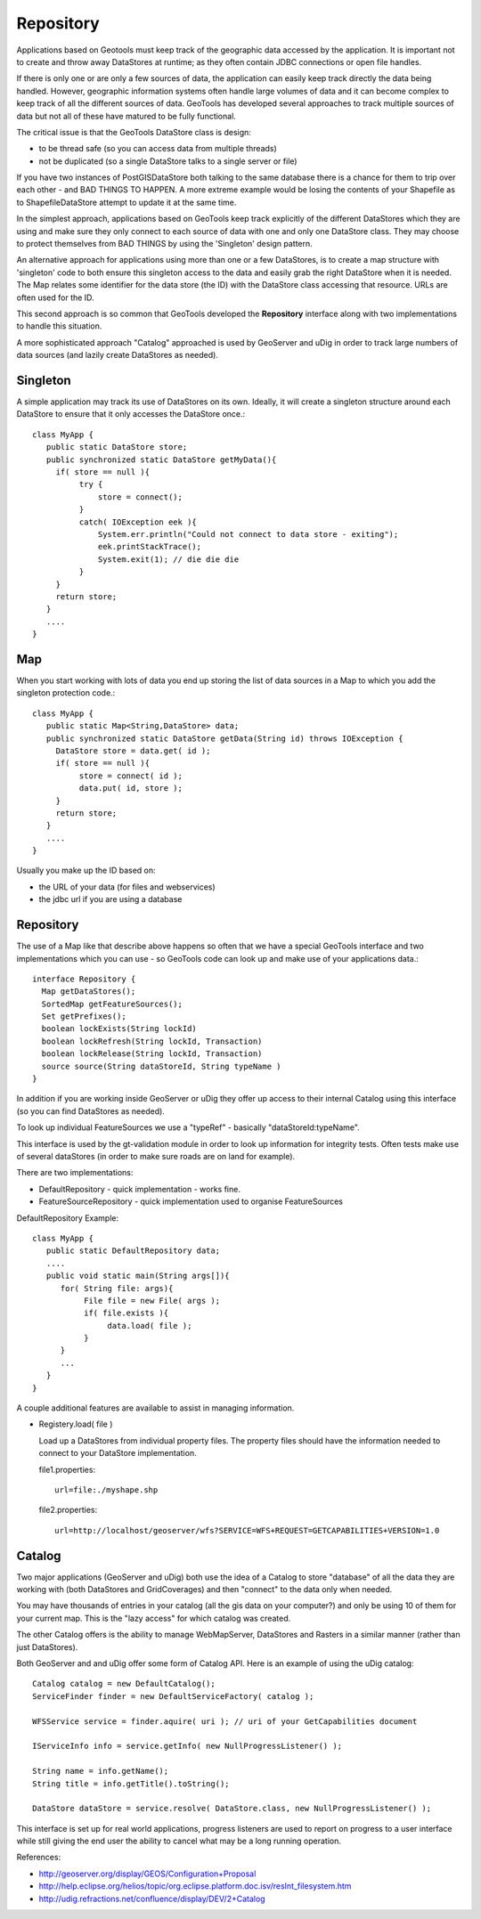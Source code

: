 Repository
----------

Applications based on Geotools must keep track of the geographic data accessed by the application. It is important not to create and throw away DataStores at runtime; as they often contain JDBC connections or open file handles.

If there is only one or are only a few sources of data, the application can easily keep track directly the data being handled. However, geographic information systems often handle large volumes of data and it can become complex to keep track of all the different sources of data. GeoTools has developed several approaches to track multiple sources of data but not all of these have matured to be fully functional.

The critical issue is that the GeoTools DataStore class is design:

* to be thread safe (so you can access data from multiple threads)
* not be duplicated (so a single DataStore talks to a single server or file)

If you have two instances of PostGISDataStore both talking to the same database there is a
chance for them to trip over each other - and BAD THINGS TO HAPPEN. A more extreme example
would be losing the contents of your Shapefile as to ShapefileDataStore attempt to update
it at the same time.

In the simplest approach, applications based on GeoTools keep track explicitly of the different DataStores which they are using and make sure they only connect to each source of data with one and only one DataStore class. They may choose to protect themselves from BAD THINGS by using the 'Singleton' design pattern.

An alternative approach for applications using more than one or a few DataStores, is to create a map structure with 'singleton' code to both ensure this singleton access to the data and easily grab the right DataStore when it is needed. The Map relates some identifier for the data store (the ID) with the DataStore class accessing that resource. URLs are often used for the ID.

This second approach is so common that GeoTools developed the **Repository** interface along with
two implementations to handle this situation.

A more sophisticated approach "Catalog" approached is used by GeoServer and uDig in order to track
large numbers of data sources (and lazily create DataStores as needed).

Singleton
^^^^^^^^^

A simple application may track its use of DataStores on its own. Ideally, it will create a
singleton structure around each DataStore to ensure that it only accesses the DataStore once.::
  
  class MyApp {
     public static DataStore store;
     public synchronized static DataStore getMyData(){
       if( store == null ){
            try {
                store = connect();
            }
            catch( IOException eek ){
                System.err.println("Could not connect to data store - exiting");
                eek.printStackTrace();
                System.exit(1); // die die die
            }
       }
       return store;
     }
     ....
  }

Map
^^^

When you start working with lots of data you end up storing the list of data sources in a Map to which you add the singleton protection code.::
  
  class MyApp {
     public static Map<String,DataStore> data;
     public synchronized static DataStore getData(String id) throws IOException {
       DataStore store = data.get( id );
       if( store == null ){
            store = connect( id );
            data.put( id, store );            
       }
       return store;
     }
     ....
  }

Usually you make up the ID based on:

* the URL of your data (for files and webservices)
* the jdbc url if you are using a database

Repository
^^^^^^^^^^

The use of a Map like that describe above happens so often that we have a special GeoTools interface and two implementations which you can use - so GeoTools code can look up and make use of your applications data.::
  
  interface Repository {
    Map getDataStores();
    SortedMap getFeatureSources();
    Set getPrefixes();
    boolean lockExists(String lockId)
    boolean lockRefresh(String lockId, Transaction)
    boolean lockRelease(String lockId, Transaction)
    source source(String dataStoreId, String typeName ) 
  }

In addition if you are working inside GeoServer or uDig they offer up access to their internal Catalog using this interface (so you can find DataStores as needed).

To look up individual FeatureSources we use a "typeRef" - basically "dataStoreId:typeName".

This interface is used by the gt-validation module in order to look up information for integrity tests.
Often tests make use of several dataStores (in order to make sure roads are on land for example).

There are two implementations:

* DefaultRepository - quick implementation - works fine.
* FeatureSourceRepository - quick implementation used to organise FeatureSources

DefaultRepository Example::
  
  class MyApp {
     public static DefaultRepository data;
     ....
     public void static main(String args[]){
        for( String file: args){
             File file = new File( args );
             if( file.exists ){
                  data.load( file );
             }
        }
        ...
     }
  }

A couple additional features are available to assist in managing information.

* Registery.load( file )
  
  Load up a DataStores from individual property files. The property files should have the
  information needed to connect to your DataStore implementation.
  
  file1.properties::
    
    url=file:./myshape.shp
  
  file2.properties::
    
    url=http://localhost/geoserver/wfs?SERVICE=WFS+REQUEST=GETCAPABILITIES+VERSION=1.0


Catalog
^^^^^^^

Two major applications (GeoServer and uDig) both use the idea of a Catalog to store "database"
of all the data they are working with (both DataStores and GridCoverages) and then "connect"
to the data only when needed.

You may have thousands of entries in your catalog (all the gis data on your computer?) and only
be using 10 of them for your current map. This is the "lazy access" for which catalog was
created.

The other Catalog offers is the ability to manage WebMapServer, DataStores and Rasters in a similar
manner (rather than just DataStores).

Both GeoServer and and uDig offer some form of Catalog API. Here is an example of using the uDig catalog::
  
  Catalog catalog = new DefaultCatalog();
  ServiceFinder finder = new DefaultServiceFactory( catalog );
  
  WFSService service = finder.aquire( uri ); // uri of your GetCapabilities document
  
  IServiceInfo info = service.getInfo( new NullProgressListener() );
  
  String name = info.getName();
  String title = info.getTitle().toString();
  
  DataStore dataStore = service.resolve( DataStore.class, new NullProgressListener() );

This interface is set up for real world applications, progress listeners are used to report on progress
to a user interface while still giving the end user the ability to cancel what may be a long running operation.

References:

* http://geoserver.org/display/GEOS/Configuration+Proposal
* http://help.eclipse.org/helios/topic/org.eclipse.platform.doc.isv/resInt_filesystem.htm
* http://udig.refractions.net/confluence/display/DEV/2+Catalog
